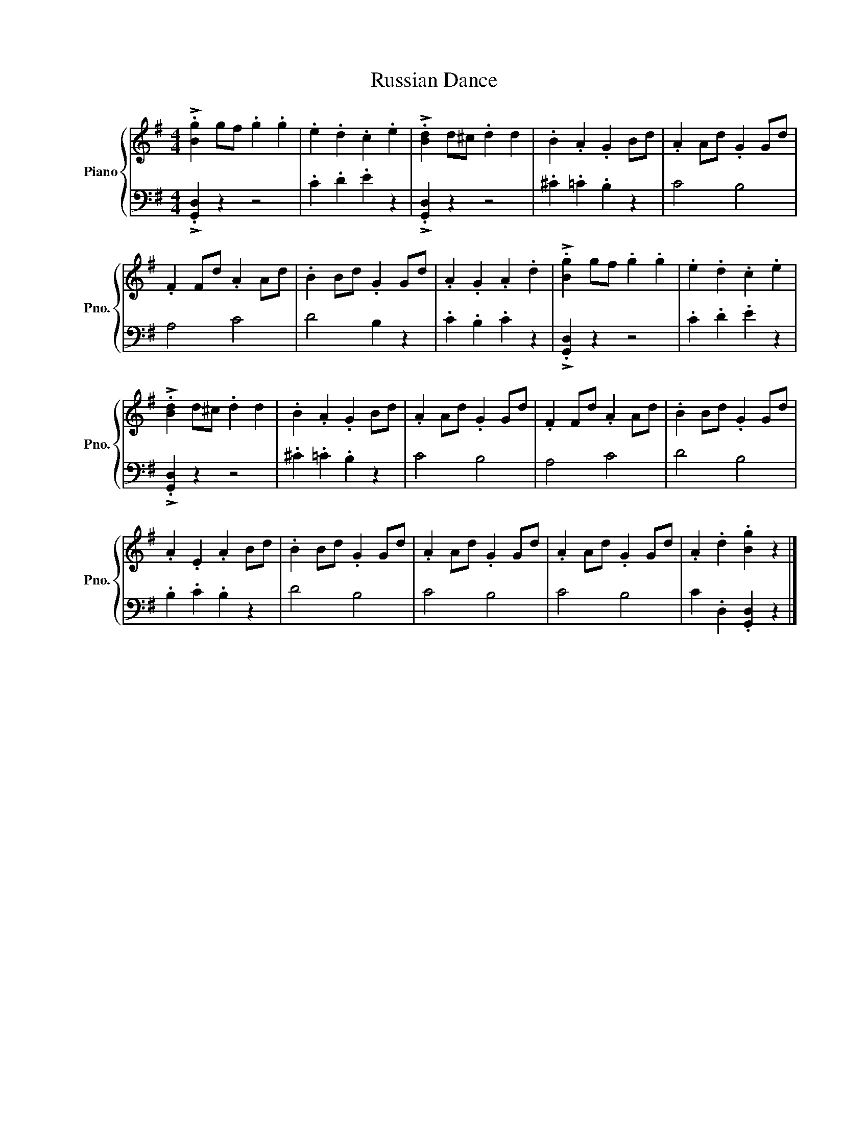X:1
T:Russian Dance
%%score { 1 | 2 }
L:1/8
M:4/4
K:G
V:1 treble nm="Piano" snm="Pno."
V:2 bass 
V:1
 !>!.[Bg]2 gf .g2 .g2 | .e2 .d2 .c2 .e2 | !>!.[Bd]2 d^c .d2 d2 | .B2 .A2 .G2 Bd | .A2 Ad .G2 Gd | %5
 .F2 Fd .A2 Ad | .B2 Bd .G2 Gd | .A2 .G2 .A2 .d2 | !>!.[Bg]2 gf .g2 .g2 | .e2 .d2 .c2 .e2 | %10
 !>!.[Bd]2 d^c .d2 d2 | .B2 .A2 .G2 Bd | .A2 Ad .G2 Gd | .F2 Fd .A2 Ad | .B2 Bd .G2 Gd | %15
 .A2 .E2 .A2 Bd | .B2 Bd .G2 Gd | .A2 Ad .G2 Gd | .A2 Ad .G2 Gd | .A2 .d2 .[Bg]2 z2 |] %20
V:2
 !>!.[G,,D,]2 z2 z4 | .C2 .D2 .E2 z2 | !>!.[G,,D,]2 z2 z4 | .^C2 .=C2 .B,2 z2 | C4 B,4 | A,4 C4 | %6
 D4 B,2 z2 | .C2 .B,2 .C2 z2 | !>!.[G,,D,]2 z2 z4 | .C2 .D2 .E2 z2 | !>!.[G,,D,]2 z2 z4 | %11
 .^C2 .=C2 .B,2 z2 | C4 B,4 | A,4 C4 | D4 B,4 | .B,2 .C2 .B,2 z2 | D4 B,4 | C4 B,4 | C4 B,4 | %19
 C2 .D,2 .[G,,D,]2 z2 |] %20


